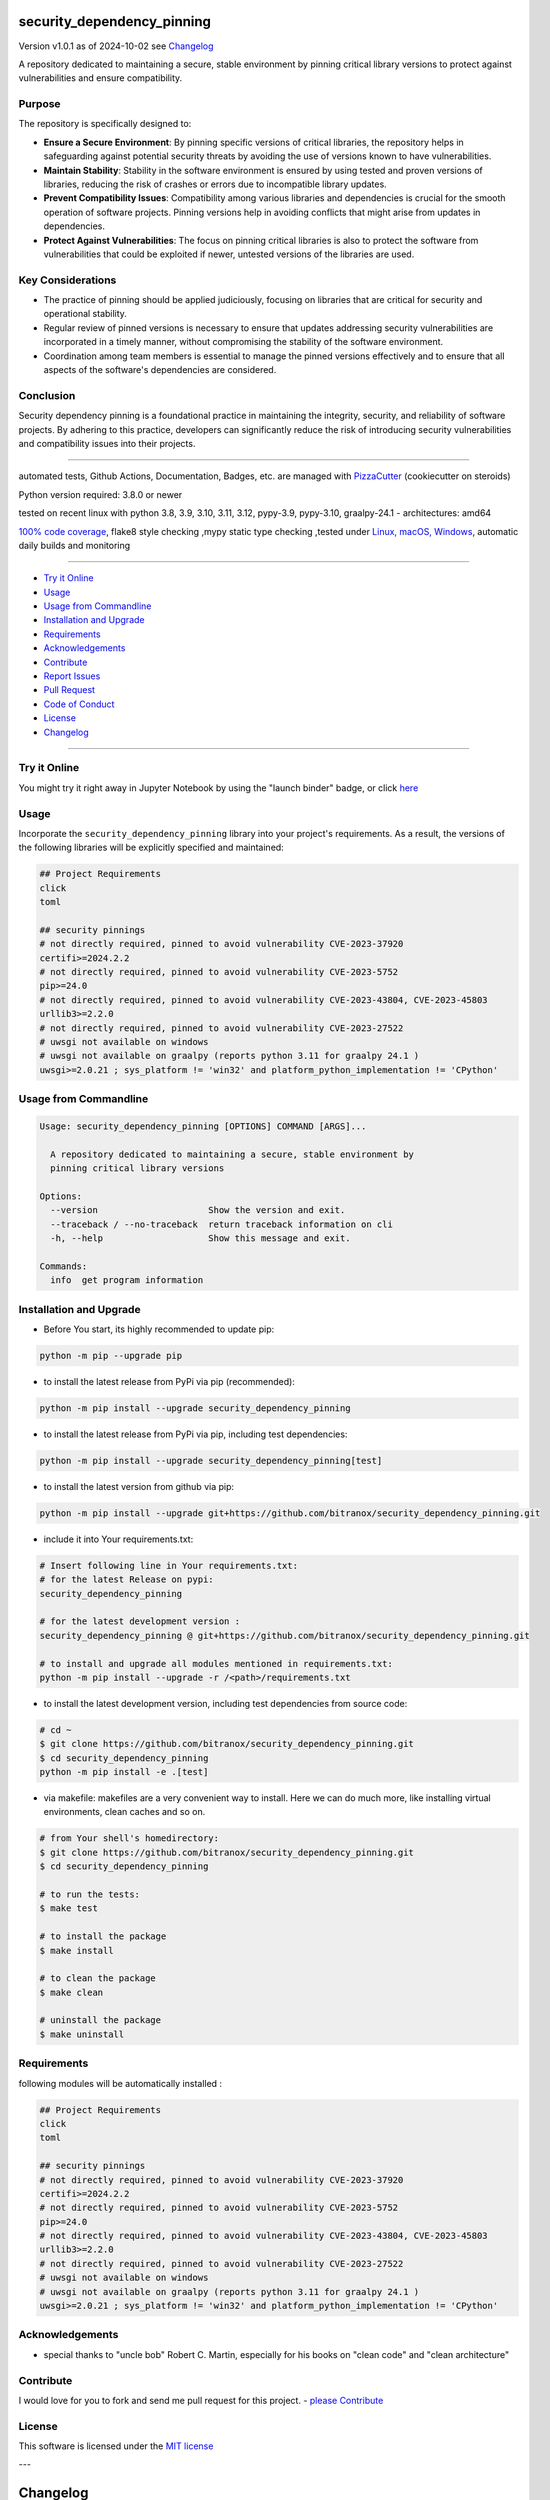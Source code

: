 security_dependency_pinning
===========================


Version v1.0.1 as of 2024-10-02 see `Changelog`_

|build_badge| |codeql| |license| |jupyter| |pypi|
|pypi-downloads| |black| |codecov| |cc_maintain| |cc_issues| |cc_coverage| |snyk|



.. |build_badge| image:: https://github.com/bitranox/security_dependency_pinning/actions/workflows/python-package.yml/badge.svg
   :target: https://github.com/bitranox/security_dependency_pinning/actions/workflows/python-package.yml


.. |codeql| image:: https://github.com/bitranox/security_dependency_pinning/actions/workflows/codeql-analysis.yml/badge.svg?event=push
   :target: https://github.com//bitranox/security_dependency_pinning/actions/workflows/codeql-analysis.yml

.. |license| image:: https://img.shields.io/github/license/webcomics/pywine.svg
   :target: http://en.wikipedia.org/wiki/MIT_License

.. |jupyter| image:: https://mybinder.org/badge_logo.svg
   :target: https://mybinder.org/v2/gh/bitranox/security_dependency_pinning/master?filepath=security_dependency_pinning.ipynb

.. for the pypi status link note the dashes, not the underscore !
.. |pypi| image:: https://img.shields.io/pypi/status/security-dependency-pinning?label=PyPI%20Package
   :target: https://badge.fury.io/py/security_dependency_pinning

.. badge until 2023-10-08:
.. https://img.shields.io/codecov/c/github/bitranox/security_dependency_pinning
.. badge from 2023-10-08:
.. |codecov| image:: https://codecov.io/gh/bitranox/security_dependency_pinning/graph/badge.svg
   :target: https://codecov.io/gh/bitranox/security_dependency_pinning

.. |cc_maintain| image:: https://img.shields.io/codeclimate/maintainability-percentage/bitranox/security_dependency_pinning?label=CC%20maintainability
   :target: https://codeclimate.com/github/bitranox/security_dependency_pinning/maintainability
   :alt: Maintainability

.. |cc_issues| image:: https://img.shields.io/codeclimate/issues/bitranox/security_dependency_pinning?label=CC%20issues
   :target: https://codeclimate.com/github/bitranox/security_dependency_pinning/maintainability
   :alt: Maintainability

.. |cc_coverage| image:: https://img.shields.io/codeclimate/coverage/bitranox/security_dependency_pinning?label=CC%20coverage
   :target: https://codeclimate.com/github/bitranox/security_dependency_pinning/test_coverage
   :alt: Code Coverage

.. |snyk| image:: https://snyk.io/test/github/bitranox/security_dependency_pinning/badge.svg
   :target: https://snyk.io/test/github/bitranox/security_dependency_pinning

.. |black| image:: https://img.shields.io/badge/code%20style-black-000000.svg
   :target: https://github.com/psf/black

.. |pypi-downloads| image:: https://img.shields.io/pypi/dm/security-dependency-pinning
   :target: https://pypi.org/project/security-dependency-pinning/
   :alt: PyPI - Downloads

A repository dedicated to maintaining a secure, stable environment by pinning critical library versions to protect against vulnerabilities and ensure compatibility.

Purpose
-------
The repository is specifically designed to:

- **Ensure a Secure Environment**: By pinning specific versions of critical libraries, the repository helps in safeguarding against potential security threats by avoiding the use of versions known to have vulnerabilities.

- **Maintain Stability**: Stability in the software environment is ensured by using tested and proven versions of libraries, reducing the risk of crashes or errors due to incompatible library updates.

- **Prevent Compatibility Issues**: Compatibility among various libraries and dependencies is crucial for the smooth operation of software projects. Pinning versions help in avoiding conflicts that might arise from updates in dependencies.

- **Protect Against Vulnerabilities**: The focus on pinning critical libraries is also to protect the software from vulnerabilities that could be exploited if newer, untested versions of the libraries are used.

Key Considerations
------------------
- The practice of pinning should be applied judiciously, focusing on libraries that are critical for security and operational stability.

- Regular review of pinned versions is necessary to ensure that updates addressing security vulnerabilities are incorporated in a timely manner, without compromising the stability of the software environment.

- Coordination among team members is essential to manage the pinned versions effectively and to ensure that all aspects of the software's dependencies are considered.

Conclusion
----------
Security dependency pinning is a foundational practice in maintaining the integrity, security, and reliability of software projects. By adhering to this practice, developers can significantly reduce the risk of introducing security vulnerabilities and compatibility issues into their projects.

----

automated tests, Github Actions, Documentation, Badges, etc. are managed with `PizzaCutter <https://github
.com/bitranox/PizzaCutter>`_ (cookiecutter on steroids)

Python version required: 3.8.0 or newer

tested on recent linux with python 3.8, 3.9, 3.10, 3.11, 3.12, pypy-3.9, pypy-3.10, graalpy-24.1 - architectures: amd64

`100% code coverage <https://codeclimate.com/github/bitranox/security_dependency_pinning/test_coverage>`_, flake8 style checking ,mypy static type checking ,tested under `Linux, macOS, Windows <https://github.com/bitranox/security_dependency_pinning/actions/workflows/python-package.yml>`_, automatic daily builds and monitoring

----

- `Try it Online`_
- `Usage`_
- `Usage from Commandline`_
- `Installation and Upgrade`_
- `Requirements`_
- `Acknowledgements`_
- `Contribute`_
- `Report Issues <https://github.com/bitranox/security_dependency_pinning/blob/master/ISSUE_TEMPLATE.md>`_
- `Pull Request <https://github.com/bitranox/security_dependency_pinning/blob/master/PULL_REQUEST_TEMPLATE.md>`_
- `Code of Conduct <https://github.com/bitranox/security_dependency_pinning/blob/master/CODE_OF_CONDUCT.md>`_
- `License`_
- `Changelog`_

----

Try it Online
-------------

You might try it right away in Jupyter Notebook by using the "launch binder" badge, or click `here <https://mybinder.org/v2/gh/{{rst_include.
repository_slug}}/master?filepath=security_dependency_pinning.ipynb>`_

Usage
-----------

Incorporate the ``security_dependency_pinning`` library into your project's requirements. As a result, the versions of the following libraries will be explicitly specified and maintained:

.. code-block:: bash

    ## Project Requirements
    click
    toml

    ## security pinnings
    # not directly required, pinned to avoid vulnerability CVE-2023-37920
    certifi>=2024.2.2
    # not directly required, pinned to avoid vulnerability CVE-2023-5752
    pip>=24.0
    # not directly required, pinned to avoid vulnerability CVE-2023-43804, CVE-2023-45803
    urllib3>=2.2.0
    # not directly required, pinned to avoid vulnerability CVE-2023-27522
    # uwsgi not available on windows
    # uwsgi not available on graalpy (reports python 3.11 for graalpy 24.1 )
    uwsgi>=2.0.21 ; sys_platform != 'win32' and platform_python_implementation != 'CPython'

Usage from Commandline
------------------------

.. code-block::

   Usage: security_dependency_pinning [OPTIONS] COMMAND [ARGS]...

     A repository dedicated to maintaining a secure, stable environment by
     pinning critical library versions

   Options:
     --version                     Show the version and exit.
     --traceback / --no-traceback  return traceback information on cli
     -h, --help                    Show this message and exit.

   Commands:
     info  get program information

Installation and Upgrade
------------------------

- Before You start, its highly recommended to update pip:


.. code-block::

    python -m pip --upgrade pip

- to install the latest release from PyPi via pip (recommended):

.. code-block::

    python -m pip install --upgrade security_dependency_pinning


- to install the latest release from PyPi via pip, including test dependencies:

.. code-block::

    python -m pip install --upgrade security_dependency_pinning[test]

- to install the latest version from github via pip:


.. code-block::

    python -m pip install --upgrade git+https://github.com/bitranox/security_dependency_pinning.git


- include it into Your requirements.txt:

.. code-block::

    # Insert following line in Your requirements.txt:
    # for the latest Release on pypi:
    security_dependency_pinning

    # for the latest development version :
    security_dependency_pinning @ git+https://github.com/bitranox/security_dependency_pinning.git

    # to install and upgrade all modules mentioned in requirements.txt:
    python -m pip install --upgrade -r /<path>/requirements.txt


- to install the latest development version, including test dependencies from source code:

.. code-block::

    # cd ~
    $ git clone https://github.com/bitranox/security_dependency_pinning.git
    $ cd security_dependency_pinning
    python -m pip install -e .[test]

- via makefile:
  makefiles are a very convenient way to install. Here we can do much more,
  like installing virtual environments, clean caches and so on.

.. code-block:: shell

    # from Your shell's homedirectory:
    $ git clone https://github.com/bitranox/security_dependency_pinning.git
    $ cd security_dependency_pinning

    # to run the tests:
    $ make test

    # to install the package
    $ make install

    # to clean the package
    $ make clean

    # uninstall the package
    $ make uninstall

Requirements
------------
following modules will be automatically installed :

.. code-block:: bash

    ## Project Requirements
    click
    toml

    ## security pinnings
    # not directly required, pinned to avoid vulnerability CVE-2023-37920
    certifi>=2024.2.2
    # not directly required, pinned to avoid vulnerability CVE-2023-5752
    pip>=24.0
    # not directly required, pinned to avoid vulnerability CVE-2023-43804, CVE-2023-45803
    urllib3>=2.2.0
    # not directly required, pinned to avoid vulnerability CVE-2023-27522
    # uwsgi not available on windows
    # uwsgi not available on graalpy (reports python 3.11 for graalpy 24.1 )
    uwsgi>=2.0.21 ; sys_platform != 'win32' and platform_python_implementation != 'CPython'

Acknowledgements
----------------

- special thanks to "uncle bob" Robert C. Martin, especially for his books on "clean code" and "clean architecture"

Contribute
----------

I would love for you to fork and send me pull request for this project.
- `please Contribute <https://github.com/bitranox/security_dependency_pinning/blob/master/CONTRIBUTING.md>`_

License
-------

This software is licensed under the `MIT license <http://en.wikipedia.org/wiki/MIT_License>`_

---

Changelog
=========

- new MAJOR version for incompatible API changes,
- new MINOR version for added functionality in a backwards compatible manner
- new PATCH version for backwards compatible bug fixes

v1.0.1
--------
2024-10-01:
    - do not import uwsgi on python3.11 because of graalpy 24.1 tests
    - add graalpy tests
    - setup python@v5

v1.0.0
--------
2024-03-01: Initial release
    certifi>=2024.2.2  # pinned to avoid vulnerability CVE-2023-37920
    pip>=24.0          # pinned to avoid vulnerability CVE-2023-5752
    uwsgi>=2.0.21; sys_platform != 'win32'  # pinned to avoid vulnerability CVE-2023-27522
    urllib3>=2.2.0     # pinned to avoid vulnerability CVE-2023-43804, CVE-2023-45803

